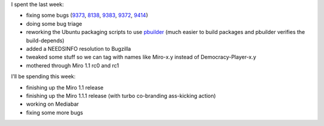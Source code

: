 .. title: status: week ending 1/8/2008
.. slug: status__week_ending_1_8_2008
.. date: 2008-01-08 23:58:23
.. tags: miro

I spent the last week:

* fixing some bugs
  (`9373 <http://bugzilla.pculture.org/show_bug.cgi?id=9373>`__,
  `8138 <http://bugzilla.pculture.org/show_bug.cgi?id=8138>`__,
  `9383 <http://bugzilla.pculture.org/show_bug.cgi?id=9383>`__,
  `9372 <http://bugzilla.pculture.org/show_bug.cgi?id=9372>`__,
  `9414 <http://bugzilla.pculture.org/show_bug.cgi?id=9414>`__)
* doing some bug triage
* reworking the Ubuntu packaging scripts to use
  `pbuilder <http://doc.ubuntu.com/ubuntu/packagingguide/C/gs-pbuilder.html>`__
  (much easier to build packages and pbuilder verifies the
  build-depends)
* added a NEEDSINFO resolution to Bugzilla
* tweaked some stuff so we can tag with names like Miro-x.y instead of
  Democracy-Player-x.y
* mothered through Miro 1.1 rc0 and rc1

I'll be spending this week:

* finishing up the Miro 1.1 release
* finishing up the Miro 1.1.1 release (with turbo co-branding
  ass-kicking action)
* working on Mediabar
* fixing some more bugs
